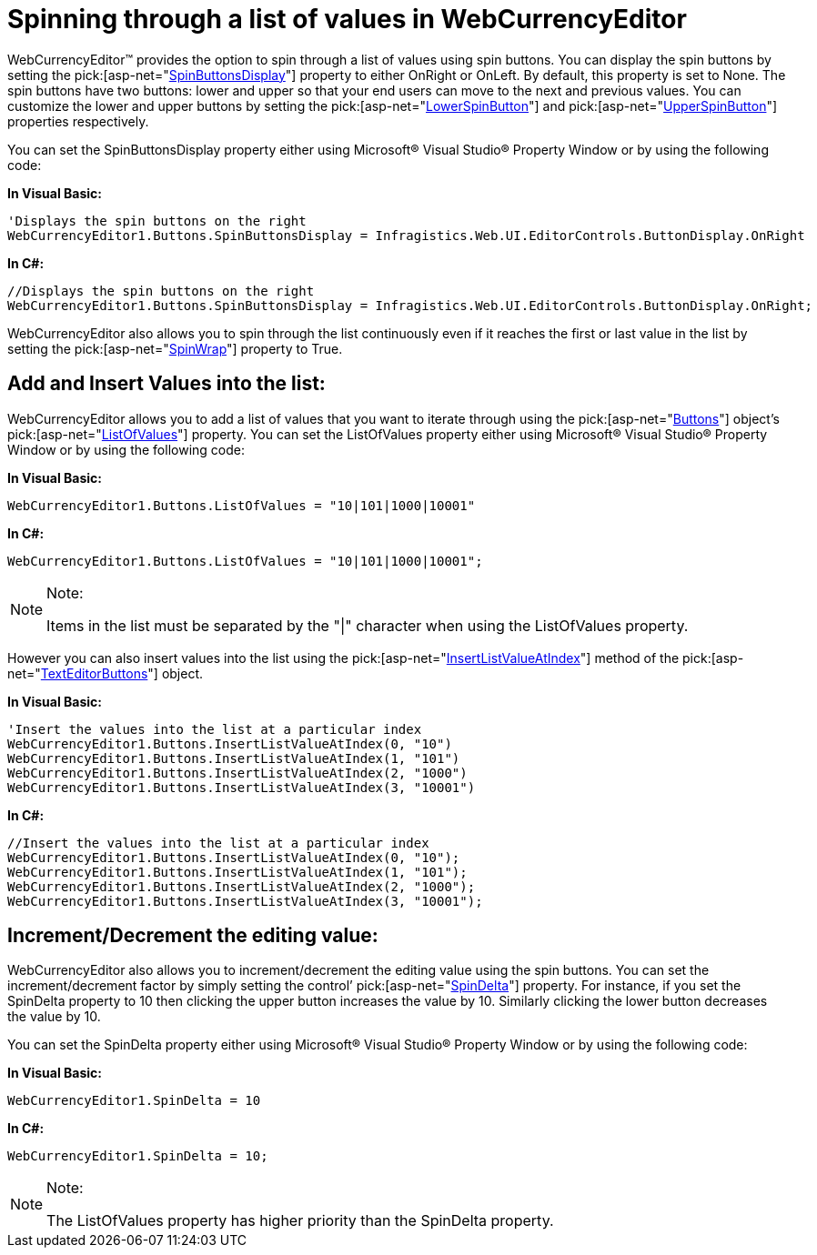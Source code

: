 ﻿////

|metadata|
{
    "name": "webcurrencyeditor-spinning-through-a-list-of-values-in-webcurrencyeditor",
    "controlName": ["WebCurrencyEditor"],
    "tags": ["Editing","How Do I","Styling"],
    "guid": "{73815A12-FFFA-40ED-8419-2DAD22EFCA37}",  
    "buildFlags": [],
    "createdOn": "2009-04-06T09:40:21Z"
}
|metadata|
////

= Spinning through a list of values in WebCurrencyEditor

WebCurrencyEditor™ provides the option to spin through a list of values using spin buttons. You can display the spin buttons by setting the  pick:[asp-net="link:infragistics4.web.v{ProductVersion}~infragistics.web.ui.editorcontrols.texteditorbuttons~spinbuttonsdisplay.html[SpinButtonsDisplay]"]  property to either OnRight or OnLeft. By default, this property is set to None. The spin buttons have two buttons: lower and upper so that your end users can move to the next and previous values. You can customize the lower and upper buttons by setting the  pick:[asp-net="link:infragistics4.web.v{ProductVersion}~infragistics.web.ui.editorcontrols.texteditorbuttons~lowerspinbutton.html[LowerSpinButton]"]  and  pick:[asp-net="link:infragistics4.web.v{ProductVersion}~infragistics.web.ui.editorcontrols.texteditorbuttons~upperspinbutton.html[UpperSpinButton]"]  properties respectively.

You can set the SpinButtonsDisplay property either using Microsoft® Visual Studio® Property Window or by using the following code:

*In Visual Basic:*

----
'Displays the spin buttons on the right
WebCurrencyEditor1.Buttons.SpinButtonsDisplay = Infragistics.Web.UI.EditorControls.ButtonDisplay.OnRight
----

*In C#:*

----
//Displays the spin buttons on the right
WebCurrencyEditor1.Buttons.SpinButtonsDisplay = Infragistics.Web.UI.EditorControls.ButtonDisplay.OnRight;
----

WebCurrencyEditor also allows you to spin through the list continuously even if it reaches the first or last value in the list by setting the  pick:[asp-net="link:infragistics4.web.v{ProductVersion}~infragistics.web.ui.editorcontrols.texteditorbuttons~spinwrap.html[SpinWrap]"]  property to True.

== Add and Insert Values into the list:

WebCurrencyEditor allows you to add a list of values that you want to iterate through using the  pick:[asp-net="link:infragistics4.web.v{ProductVersion}~infragistics.web.ui.editorcontrols.webtexteditor~buttons.html[Buttons]"]  object's  pick:[asp-net="link:infragistics4.web.v{ProductVersion}~infragistics.web.ui.editorcontrols.texteditorbuttons~listofvalues.html[ListOfValues]"]  property. You can set the ListOfValues property either using Microsoft® Visual Studio® Property Window or by using the following code:

*In Visual Basic:*

----
WebCurrencyEditor1.Buttons.ListOfValues = "10|101|1000|10001"
----

*In C#:*

----
WebCurrencyEditor1.Buttons.ListOfValues = "10|101|1000|10001";
----

.Note:
[NOTE]
====
Items in the list must be separated by the "|" character when using the ListOfValues property.
====

However you can also insert values into the list using the  pick:[asp-net="link:infragistics4.web.v{ProductVersion}~infragistics.web.ui.editorcontrols.texteditorbuttons~insertlistvalueatindex.html[InsertListValueAtIndex]"]  method of the  pick:[asp-net="link:infragistics4.web.v{ProductVersion}~infragistics.web.ui.editorcontrols.texteditorbuttons.html[TextEditorButtons]"]  object.

*In Visual Basic:*

----
'Insert the values into the list at a particular index 
WebCurrencyEditor1.Buttons.InsertListValueAtIndex(0, "10")
WebCurrencyEditor1.Buttons.InsertListValueAtIndex(1, "101")
WebCurrencyEditor1.Buttons.InsertListValueAtIndex(2, "1000")
WebCurrencyEditor1.Buttons.InsertListValueAtIndex(3, "10001")
----

*In C#:*

----
//Insert the values into the list at a particular index
WebCurrencyEditor1.Buttons.InsertListValueAtIndex(0, "10");
WebCurrencyEditor1.Buttons.InsertListValueAtIndex(1, "101");
WebCurrencyEditor1.Buttons.InsertListValueAtIndex(2, "1000");
WebCurrencyEditor1.Buttons.InsertListValueAtIndex(3, "10001");
----

== Increment/Decrement the editing value:

WebCurrencyEditor also allows you to increment/decrement the editing value using the spin buttons. You can set the increment/decrement factor by simply setting the control’  pick:[asp-net="link:infragistics4.web.v{ProductVersion}~infragistics.web.ui.editorcontrols.webnumericeditor~spindelta.html[SpinDelta]"]  property. For instance, if you set the SpinDelta property to 10 then clicking the upper button increases the value by 10. Similarly clicking the lower button decreases the value by 10.

You can set the SpinDelta property either using Microsoft® Visual Studio® Property Window or by using the following code:

*In Visual Basic:*

----
WebCurrencyEditor1.SpinDelta = 10
----

*In C#:*

----
WebCurrencyEditor1.SpinDelta = 10;
----

.Note:
[NOTE]
====
The ListOfValues property has higher priority than the SpinDelta property.
====